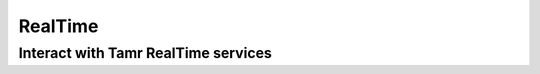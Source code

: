 RealTime  
========

Interact with Tamr RealTime services
------------------------------------
.. literalinclude :: ../../examples/snippets/realtime/matching_augment_csv.py
 :language: python

